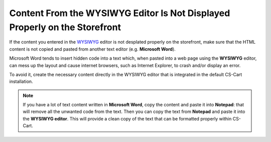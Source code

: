 ***************************************************************************
Content From the WYSIWYG Editor Is Not Displayed Properly on the Storefront
***************************************************************************

If the content you entered in the `WYSIWYG <https://en.wikipedia.org/wiki/WYSIWYG>`_ editor is not desplated properly on the storefront, make sure that the HTML content is not copied and pasted from another text editor (e.g. **Microsoft Word**). 

Microsoft Word tends to insert hidden code into a text which, when pasted into a web page using the **WYSIWYG** editor, can mess up the layout and cause internet browsers, such as Internet Explorer, to crash and/or display an error.

To avoid it, create the necessary content directly in the WYSIWYG editor that is integrated in the default CS-Cart installation.

.. note::

    If you have a lot of text content written in **Microsoft Word**, copy the content and paste it into **Notepad**: that will remove all the unwanted code from the text. Then you can copy the text from **Notepad** and paste it into the **WYSIWYG editor**. This will provide a clean copy of the text that can be formatted properly within CS-Cart.
 
